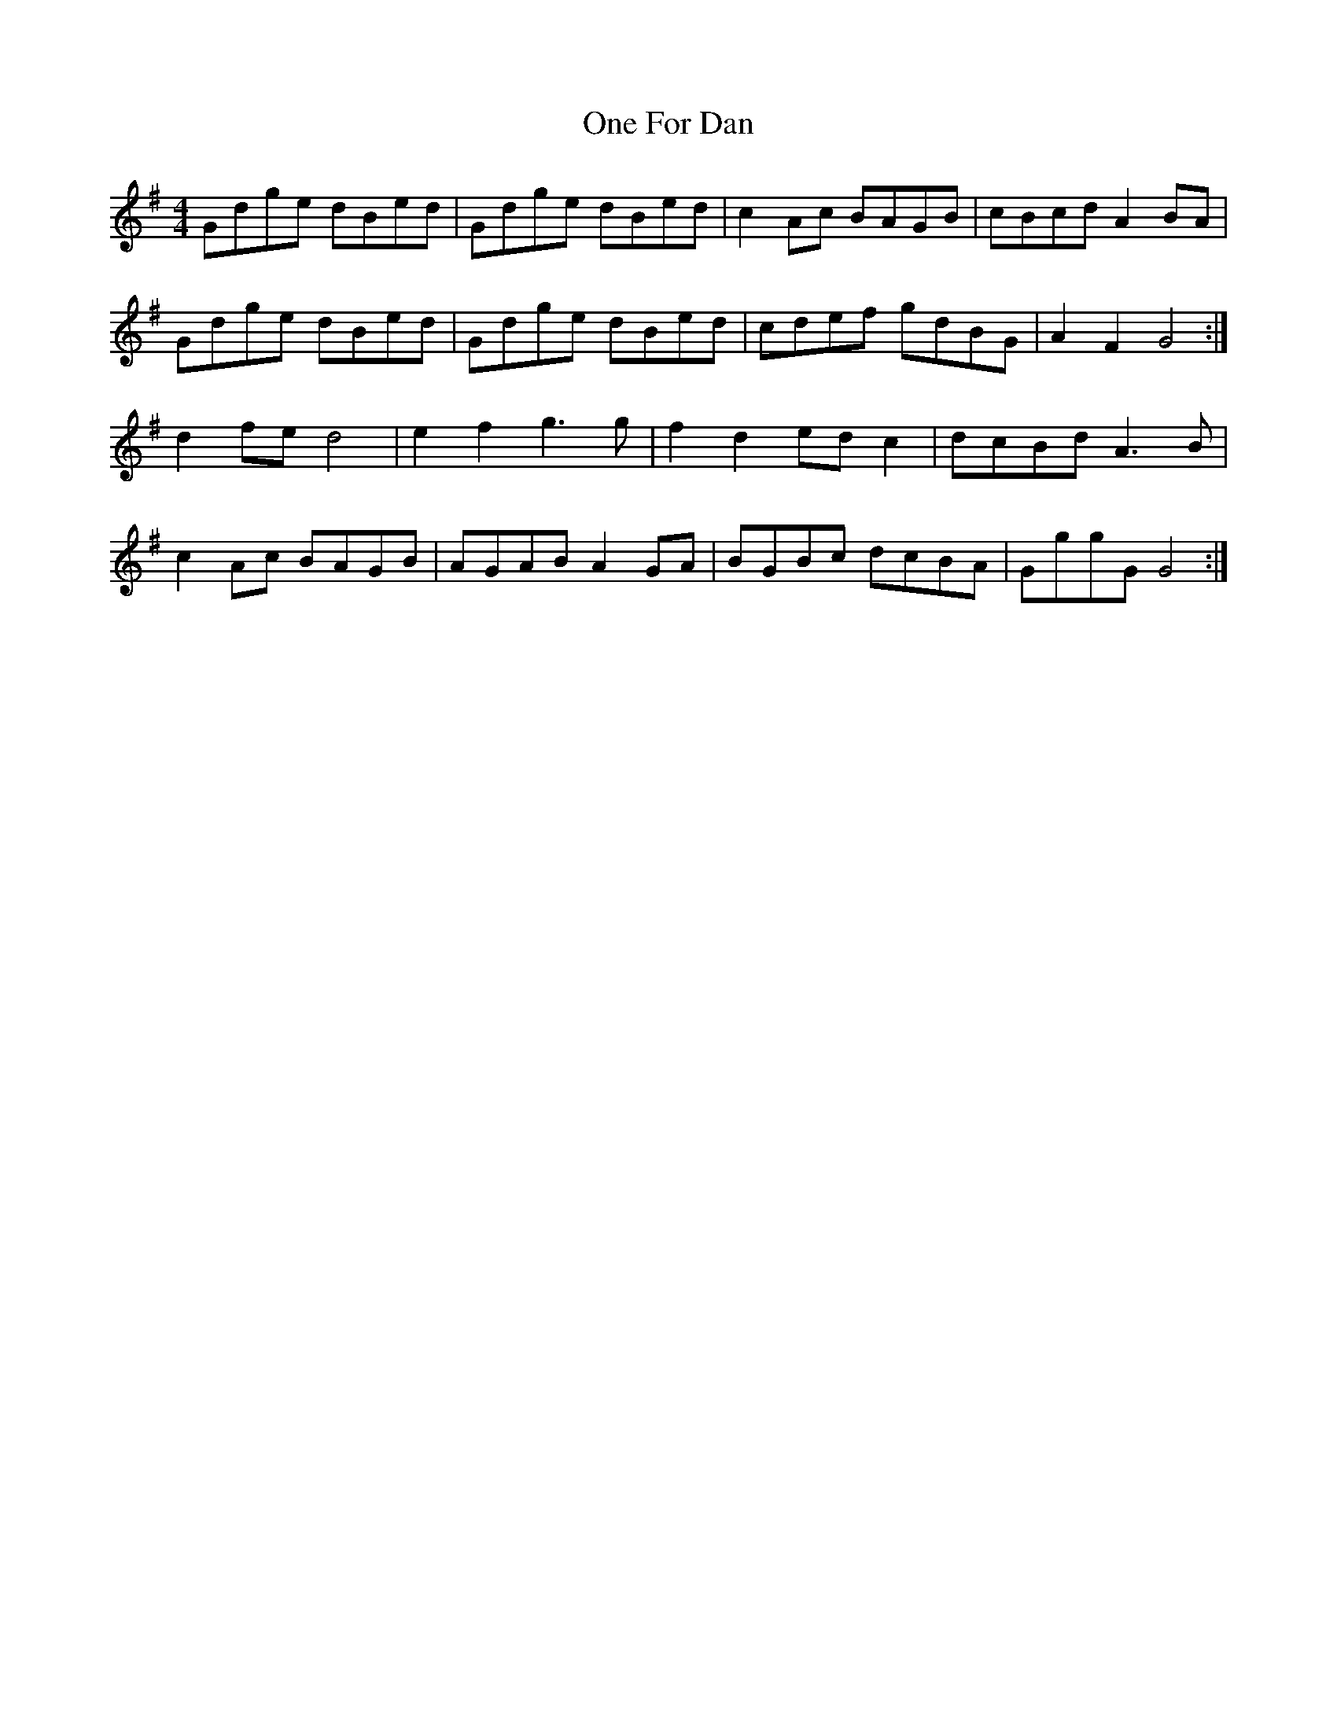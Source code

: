 X: 30585
T: One For Dan
R: reel
M: 4/4
K: Gmajor
Gdge dBed|Gdge dBed|c2 Ac BAGB|cBcd A2BA|
Gdge dBed|Gdge dBed|cdef gdBG|A2 F2G4:|
d2 fe d4|e2 f2 g3 g|f2d2 edc2|dcBd A3B|
c2 Ac BAGB|AGAB A2 GA|BGBc dcBA|GggG G4:|

